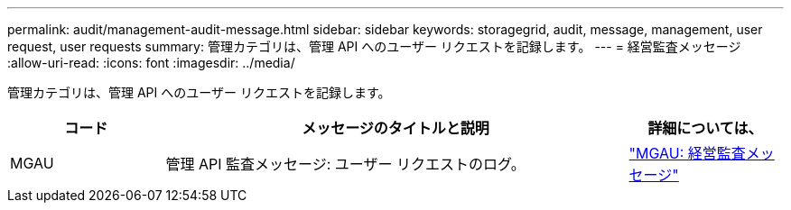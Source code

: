 ---
permalink: audit/management-audit-message.html 
sidebar: sidebar 
keywords: storagegrid, audit, message, management, user request, user requests 
summary: 管理カテゴリは、管理 API へのユーザー リクエストを記録します。 
---
= 経営監査メッセージ
:allow-uri-read: 
:icons: font
:imagesdir: ../media/


[role="lead"]
管理カテゴリは、管理 API へのユーザー リクエストを記録します。

[cols="1a,3a,1a"]
|===
| コード | メッセージのタイトルと説明 | 詳細については、 


 a| 
MGAU
 a| 
管理 API 監査メッセージ: ユーザー リクエストのログ。
 a| 
link:mgau-management-audit-message.html["MGAU: 経営監査メッセージ"]

|===